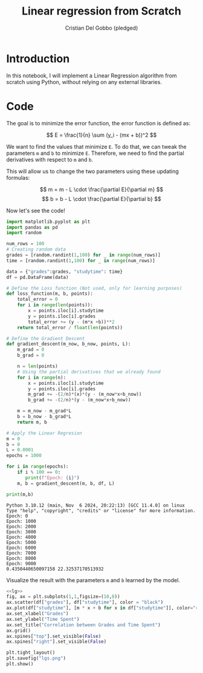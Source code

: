 #+TITLE: Linear regression from Scratch 
#+AUTHOR: Cristian Del Gobbo (pledged)
#+STARTUP: overview hideblocks indent
#+property: header-args:python :python python3 :session *Python* :results output :exports both :noweb yes :tangle yes:

* Introduction
In this notebook, I will implement a Linear Regression algorithm 
from scratch using Python, without relying on any external libraries.
* Code
The goal is to minimize the error function,
the error function is defined as:

\[
E = \frac{1}{n} \sum (y_i - (mx + b))^2
\]

We want to find the values that minimize =E=. To do that, we can 
tweak the parameters =m= and =b= to minimize =E=. Therefore, we need 
to find the partial derivatives with respect to =m= and =b=.

This will allow us to change the two parameters using these updating formulas:

\[
m = m - L \cdot \frac{\partial E}{\partial m}
\]
\[
b = b - L \cdot \frac{\partial E}{\partial b}
\]

Now let's see the code!
#+name: lg
#+begin_src  python :python python3
  import matplotlib.pyplot as plt
  import pandas as pd
  import random

  num_rows = 100 
  # Creating random data 
  grades = [random.randint(1,100) for _ in range(num_rows)]
  time = [random.randint(1,100) for _ in range(num_rows)]

  data = {"grades":grades, "studytime": time}
  df = pd.DataFrame(data)

  # Define the Loss function (Not used, only for learning purposes)
  def loss_function(m, b, points):
      total_error = 0
      for i in range(len(points)):
          x = points.iloc[i].studytime
          y = points.iloc[i].grades
          total_error += (y - (m*x +b))**2 
      return total_error / float(len(points))

  # Define the Gradient Descent
  def gradient_descent(m_now, b_now, points, L):
      m_grad = 0
      b_grad = 0
      
      n = len(points)
      # Using the partial derivatives that we already found
      for i in range(n):
          x = points.iloc[i].studytime
          y = points.iloc[i].grades
          m_grad += -(2/n)*(x)*(y - (m_now*x+b_now))
          b_grad += -(2/n)*(y - (m_now*x+b_now))
          
      m = m_now - m_grad*L
      b = b_now - b_grad*L
      return m, b
  
  # Apply the Linear Regresion
  m = 0
  b = 0
  L = 0.0001
  epochs = 1000
  
  for i in range(epochs):
      if i % 100 == 0:
         print(f"Epoch: {i}")
      m, b = gradient_descent(m, b, df, L)
  
  print(m,b)
  #+end_src

#+RESULTS: lg
#+begin_example
Python 3.10.12 (main, Nov  6 2024, 20:22:13) [GCC 11.4.0] on linux
Type "help", "copyright", "credits" or "license" for more information.
Epoch: 0
Epoch: 1000
Epoch: 2000
Epoch: 3000
Epoch: 4000
Epoch: 5000
Epoch: 6000
Epoch: 7000
Epoch: 8000
Epoch: 9000
0.4350440650097158 22.32537170513932
#+end_example

Visualize the result with the parameters =m= and =b= learned by the model.
#+name: Viz
#+begin_src python :file lgs.png :python python3 :session *Python* :results output graphics file 
<<lg>> 
fig, ax = plt.subplots(1,1,figsize=(10,8))
ax.scatter(df["grades"], df["studytime"], color = "black")
ax.plot(df["studytime"], [m * x + b for x in df["studytime"]], color="red")
ax.set_xlabel("Grades")
ax.set_ylabel("Time Spent")
ax.set_title("Correlation between Grades and Time Spent")
ax.grid()
ax.spines["top"].set_visible(False)
ax.spines["right"].set_visible(False)
  
plt.tight_layout()
plt.savefig("lgs.png")
plt.show()
#+end_src

#+RESULTS: Viz
[[file:lgs.png]]

